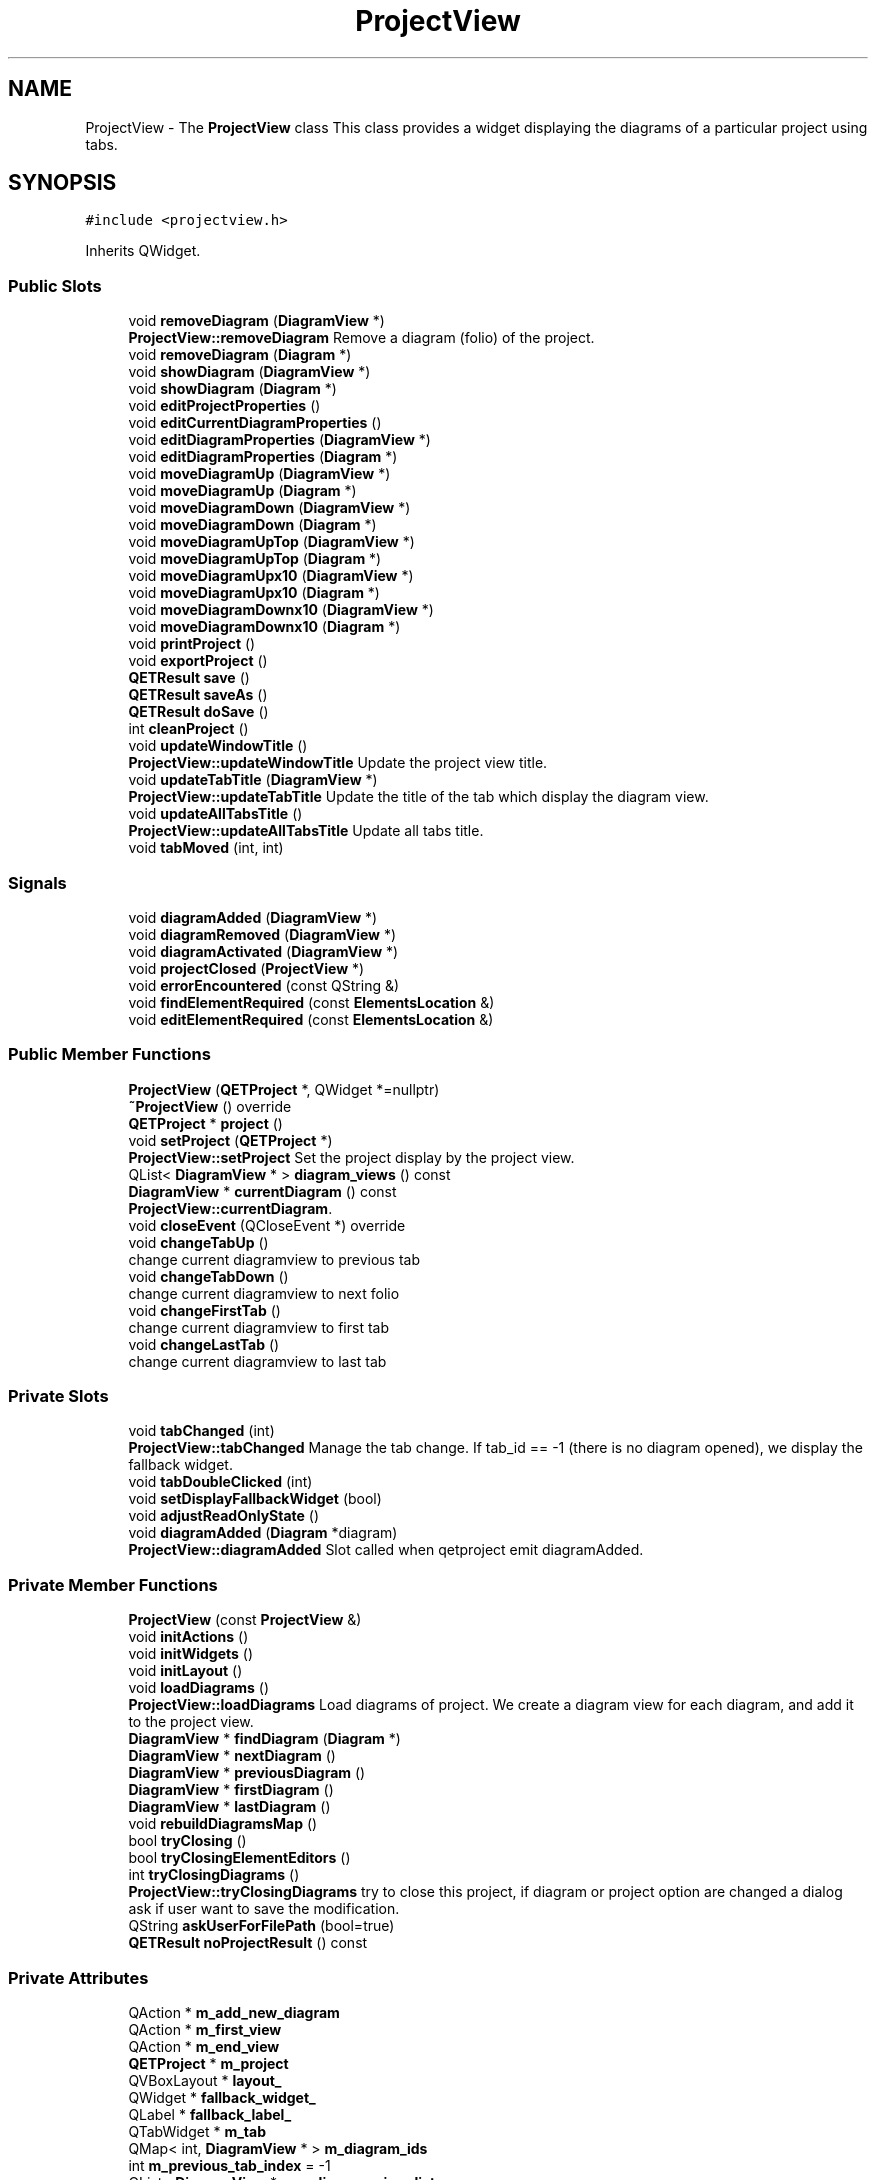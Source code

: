 .TH "ProjectView" 3 "Thu Aug 27 2020" "Version 0.8-dev" "QElectroTech" \" -*- nroff -*-
.ad l
.nh
.SH NAME
ProjectView \- The \fBProjectView\fP class This class provides a widget displaying the diagrams of a particular project using tabs\&.  

.SH SYNOPSIS
.br
.PP
.PP
\fC#include <projectview\&.h>\fP
.PP
Inherits QWidget\&.
.SS "Public Slots"

.in +1c
.ti -1c
.RI "void \fBremoveDiagram\fP (\fBDiagramView\fP *)"
.br
.RI "\fBProjectView::removeDiagram\fP Remove a diagram (folio) of the project\&. "
.ti -1c
.RI "void \fBremoveDiagram\fP (\fBDiagram\fP *)"
.br
.ti -1c
.RI "void \fBshowDiagram\fP (\fBDiagramView\fP *)"
.br
.ti -1c
.RI "void \fBshowDiagram\fP (\fBDiagram\fP *)"
.br
.ti -1c
.RI "void \fBeditProjectProperties\fP ()"
.br
.ti -1c
.RI "void \fBeditCurrentDiagramProperties\fP ()"
.br
.ti -1c
.RI "void \fBeditDiagramProperties\fP (\fBDiagramView\fP *)"
.br
.ti -1c
.RI "void \fBeditDiagramProperties\fP (\fBDiagram\fP *)"
.br
.ti -1c
.RI "void \fBmoveDiagramUp\fP (\fBDiagramView\fP *)"
.br
.ti -1c
.RI "void \fBmoveDiagramUp\fP (\fBDiagram\fP *)"
.br
.ti -1c
.RI "void \fBmoveDiagramDown\fP (\fBDiagramView\fP *)"
.br
.ti -1c
.RI "void \fBmoveDiagramDown\fP (\fBDiagram\fP *)"
.br
.ti -1c
.RI "void \fBmoveDiagramUpTop\fP (\fBDiagramView\fP *)"
.br
.ti -1c
.RI "void \fBmoveDiagramUpTop\fP (\fBDiagram\fP *)"
.br
.ti -1c
.RI "void \fBmoveDiagramUpx10\fP (\fBDiagramView\fP *)"
.br
.ti -1c
.RI "void \fBmoveDiagramUpx10\fP (\fBDiagram\fP *)"
.br
.ti -1c
.RI "void \fBmoveDiagramDownx10\fP (\fBDiagramView\fP *)"
.br
.ti -1c
.RI "void \fBmoveDiagramDownx10\fP (\fBDiagram\fP *)"
.br
.ti -1c
.RI "void \fBprintProject\fP ()"
.br
.ti -1c
.RI "void \fBexportProject\fP ()"
.br
.ti -1c
.RI "\fBQETResult\fP \fBsave\fP ()"
.br
.ti -1c
.RI "\fBQETResult\fP \fBsaveAs\fP ()"
.br
.ti -1c
.RI "\fBQETResult\fP \fBdoSave\fP ()"
.br
.ti -1c
.RI "int \fBcleanProject\fP ()"
.br
.ti -1c
.RI "void \fBupdateWindowTitle\fP ()"
.br
.RI "\fBProjectView::updateWindowTitle\fP Update the project view title\&. "
.ti -1c
.RI "void \fBupdateTabTitle\fP (\fBDiagramView\fP *)"
.br
.RI "\fBProjectView::updateTabTitle\fP Update the title of the tab which display the diagram view\&. "
.ti -1c
.RI "void \fBupdateAllTabsTitle\fP ()"
.br
.RI "\fBProjectView::updateAllTabsTitle\fP Update all tabs title\&. "
.ti -1c
.RI "void \fBtabMoved\fP (int, int)"
.br
.in -1c
.SS "Signals"

.in +1c
.ti -1c
.RI "void \fBdiagramAdded\fP (\fBDiagramView\fP *)"
.br
.ti -1c
.RI "void \fBdiagramRemoved\fP (\fBDiagramView\fP *)"
.br
.ti -1c
.RI "void \fBdiagramActivated\fP (\fBDiagramView\fP *)"
.br
.ti -1c
.RI "void \fBprojectClosed\fP (\fBProjectView\fP *)"
.br
.ti -1c
.RI "void \fBerrorEncountered\fP (const QString &)"
.br
.ti -1c
.RI "void \fBfindElementRequired\fP (const \fBElementsLocation\fP &)"
.br
.ti -1c
.RI "void \fBeditElementRequired\fP (const \fBElementsLocation\fP &)"
.br
.in -1c
.SS "Public Member Functions"

.in +1c
.ti -1c
.RI "\fBProjectView\fP (\fBQETProject\fP *, QWidget *=nullptr)"
.br
.ti -1c
.RI "\fB~ProjectView\fP () override"
.br
.ti -1c
.RI "\fBQETProject\fP * \fBproject\fP ()"
.br
.ti -1c
.RI "void \fBsetProject\fP (\fBQETProject\fP *)"
.br
.RI "\fBProjectView::setProject\fP Set the project display by the project view\&. "
.ti -1c
.RI "QList< \fBDiagramView\fP * > \fBdiagram_views\fP () const"
.br
.ti -1c
.RI "\fBDiagramView\fP * \fBcurrentDiagram\fP () const"
.br
.RI "\fBProjectView::currentDiagram\fP\&. "
.ti -1c
.RI "void \fBcloseEvent\fP (QCloseEvent *) override"
.br
.ti -1c
.RI "void \fBchangeTabUp\fP ()"
.br
.RI "change current diagramview to previous tab "
.ti -1c
.RI "void \fBchangeTabDown\fP ()"
.br
.RI "change current diagramview to next folio "
.ti -1c
.RI "void \fBchangeFirstTab\fP ()"
.br
.RI "change current diagramview to first tab "
.ti -1c
.RI "void \fBchangeLastTab\fP ()"
.br
.RI "change current diagramview to last tab "
.in -1c
.SS "Private Slots"

.in +1c
.ti -1c
.RI "void \fBtabChanged\fP (int)"
.br
.RI "\fBProjectView::tabChanged\fP Manage the tab change\&. If tab_id == -1 (there is no diagram opened), we display the fallback widget\&. "
.ti -1c
.RI "void \fBtabDoubleClicked\fP (int)"
.br
.ti -1c
.RI "void \fBsetDisplayFallbackWidget\fP (bool)"
.br
.ti -1c
.RI "void \fBadjustReadOnlyState\fP ()"
.br
.ti -1c
.RI "void \fBdiagramAdded\fP (\fBDiagram\fP *diagram)"
.br
.RI "\fBProjectView::diagramAdded\fP Slot called when qetproject emit diagramAdded\&. "
.in -1c
.SS "Private Member Functions"

.in +1c
.ti -1c
.RI "\fBProjectView\fP (const \fBProjectView\fP &)"
.br
.ti -1c
.RI "void \fBinitActions\fP ()"
.br
.ti -1c
.RI "void \fBinitWidgets\fP ()"
.br
.ti -1c
.RI "void \fBinitLayout\fP ()"
.br
.ti -1c
.RI "void \fBloadDiagrams\fP ()"
.br
.RI "\fBProjectView::loadDiagrams\fP Load diagrams of project\&. We create a diagram view for each diagram, and add it to the project view\&. "
.ti -1c
.RI "\fBDiagramView\fP * \fBfindDiagram\fP (\fBDiagram\fP *)"
.br
.ti -1c
.RI "\fBDiagramView\fP * \fBnextDiagram\fP ()"
.br
.ti -1c
.RI "\fBDiagramView\fP * \fBpreviousDiagram\fP ()"
.br
.ti -1c
.RI "\fBDiagramView\fP * \fBfirstDiagram\fP ()"
.br
.ti -1c
.RI "\fBDiagramView\fP * \fBlastDiagram\fP ()"
.br
.ti -1c
.RI "void \fBrebuildDiagramsMap\fP ()"
.br
.ti -1c
.RI "bool \fBtryClosing\fP ()"
.br
.ti -1c
.RI "bool \fBtryClosingElementEditors\fP ()"
.br
.ti -1c
.RI "int \fBtryClosingDiagrams\fP ()"
.br
.RI "\fBProjectView::tryClosingDiagrams\fP try to close this project, if diagram or project option are changed a dialog ask if user want to save the modification\&. "
.ti -1c
.RI "QString \fBaskUserForFilePath\fP (bool=true)"
.br
.ti -1c
.RI "\fBQETResult\fP \fBnoProjectResult\fP () const"
.br
.in -1c
.SS "Private Attributes"

.in +1c
.ti -1c
.RI "QAction * \fBm_add_new_diagram\fP"
.br
.ti -1c
.RI "QAction * \fBm_first_view\fP"
.br
.ti -1c
.RI "QAction * \fBm_end_view\fP"
.br
.ti -1c
.RI "\fBQETProject\fP * \fBm_project\fP"
.br
.ti -1c
.RI "QVBoxLayout * \fBlayout_\fP"
.br
.ti -1c
.RI "QWidget * \fBfallback_widget_\fP"
.br
.ti -1c
.RI "QLabel * \fBfallback_label_\fP"
.br
.ti -1c
.RI "QTabWidget * \fBm_tab\fP"
.br
.ti -1c
.RI "QMap< int, \fBDiagramView\fP * > \fBm_diagram_ids\fP"
.br
.ti -1c
.RI "int \fBm_previous_tab_index\fP = \-1"
.br
.ti -1c
.RI "QList< \fBDiagramView\fP * > \fBm_diagram_view_list\fP"
.br
.in -1c
.SH "Detailed Description"
.PP 
The \fBProjectView\fP class This class provides a widget displaying the diagrams of a particular project using tabs\&. 
.SH "Constructor & Destructor Documentation"
.PP 
.SS "ProjectView::ProjectView (\fBQETProject\fP * project, QWidget * parent = \fCnullptr\fP)"
Constructeur 
.PP
\fBParameters\fP
.RS 4
\fIproject\fP projet a visualiser 
.br
\fIparent\fP Widget parent 
.RE
.PP

.SS "ProjectView::~ProjectView ()\fC [override]\fP"
Destructeur Supprime les \fBDiagramView\fP embarquees 
.SS "ProjectView::ProjectView (const \fBProjectView\fP &)\fC [private]\fP"

.SH "Member Function Documentation"
.PP 
.SS "void ProjectView::adjustReadOnlyState ()\fC [private]\fP, \fC [slot]\fP"
Effectue les actions necessaires lorsque le projet visualise entre ou sort du mode lecture seule\&. 
.SS "QString ProjectView::askUserForFilePath (bool assign = \fCtrue\fP)\fC [private]\fP"
Ask the user to provide a file path in which the currently edited project will be saved\&. 
.PP
\fBParameters\fP
.RS 4
\fIassign\fP When true, assign the provided filepath to the project through setFilePath()\&. Defaults to true\&. 
.RE
.PP
\fBReturns\fP
.RS 4
the file path, or an empty string if none were provided 
.RE
.PP

.SS "void ProjectView::changeFirstTab ()"

.PP
change current diagramview to first tab 
.SS "void ProjectView::changeLastTab ()"

.PP
change current diagramview to last tab 
.SS "void ProjectView::changeTabDown ()"

.PP
change current diagramview to next folio 
.SS "void ProjectView::changeTabUp ()"

.PP
change current diagramview to previous tab 
.SS "int ProjectView::cleanProject ()\fC [slot]\fP"
Allow the user to clean the project, which includes: deleting unused title block templates deleting unused elements deleting empty categories 
.PP
\fBReturns\fP
.RS 4
an integer value above zero if elements and/or categories were cleaned\&. 
.RE
.PP

.SS "void ProjectView::closeEvent (QCloseEvent * qce)\fC [override]\fP"
Gere la fermeture du schema\&. 
.PP
\fBParameters\fP
.RS 4
\fIqce\fP Le QCloseEvent decrivant l'evenement 
.RE
.PP

.SS "\fBDiagramView\fP * ProjectView::currentDiagram () const"

.PP
\fBProjectView::currentDiagram\fP\&. 
.PP
\fBReturns\fP
.RS 4
The current active diagram view or nullptr if there isn't diagramView in this project view\&. 
.RE
.PP

.SS "QList< \fBDiagramView\fP * > ProjectView::diagram_views () const"

.PP
\fBReturns\fP
.RS 4
la liste des schemas ouverts dans le projet 
.RE
.PP

.SS "void ProjectView::diagramActivated (\fBDiagramView\fP *)\fC [signal]\fP"

.SS "void ProjectView::diagramAdded (\fBDiagram\fP * diagram)\fC [private]\fP, \fC [slot]\fP"

.PP
\fBProjectView::diagramAdded\fP Slot called when qetproject emit diagramAdded\&. 
.PP
\fBParameters\fP
.RS 4
\fIdiagram\fP 
.RE
.PP

.SS "void ProjectView::diagramAdded (\fBDiagramView\fP *)\fC [signal]\fP"

.SS "void ProjectView::diagramRemoved (\fBDiagramView\fP *)\fC [signal]\fP"

.SS "\fBQETResult\fP ProjectView::doSave ()\fC [slot]\fP"
Save project content, then write the project file\&. May call saveAs if no filepath was provided before\&. 
.PP
\fBReturns\fP
.RS 4
a \fBQETResult\fP object reflecting the situation; note that a valid \fBQETResult\fP object is returned if the operation was cancelled\&. 
.RE
.PP

.SS "void ProjectView::editCurrentDiagramProperties ()\fC [slot]\fP"
Edite les proprietes du schema courant 
.SS "void ProjectView::editDiagramProperties (\fBDiagram\fP * diagram)\fC [slot]\fP"
Edite les proprietes du schema diagram 
.SS "void ProjectView::editDiagramProperties (\fBDiagramView\fP * diagram_view)\fC [slot]\fP"
Edite les proprietes du schema diagram_view 
.SS "void ProjectView::editElementRequired (const \fBElementsLocation\fP &)\fC [signal]\fP"

.SS "void ProjectView::editProjectProperties ()\fC [slot]\fP"
Enable the user to edit properties of the current project through a configuration dialog\&. 
.SS "void ProjectView::errorEncountered (const QString &)\fC [signal]\fP"

.SS "void ProjectView::exportProject ()\fC [slot]\fP"
Exporte le schema\&. 
.SS "\fBDiagramView\fP * ProjectView::findDiagram (\fBDiagram\fP * diagram)\fC [private]\fP"

.PP
\fBParameters\fP
.RS 4
\fIdiagram\fP Schema a trouver 
.RE
.PP
\fBReturns\fP
.RS 4
le \fBDiagramView\fP correspondant au schema passe en parametre, ou 0 si le schema n'est pas trouve 
.RE
.PP

.SS "void ProjectView::findElementRequired (const \fBElementsLocation\fP &)\fC [signal]\fP"

.SS "\fBDiagramView\fP * ProjectView::firstDiagram ()\fC [private]\fP"

.PP
\fBReturns\fP
.RS 4
first folio of current project 
.RE
.PP

.SS "void ProjectView::initActions ()\fC [private]\fP"
Initialize actions for this widget\&. 
.SS "void ProjectView::initLayout ()\fC [private]\fP"
Initialize layout for this widget\&. 
.SS "void ProjectView::initWidgets ()\fC [private]\fP"
Initialize child widgets for this widget\&. 
.SS "\fBDiagramView\fP * ProjectView::lastDiagram ()\fC [private]\fP"

.PP
\fBReturns\fP
.RS 4
last folio of current project 
.RE
.PP

.SS "void ProjectView::loadDiagrams ()\fC [private]\fP"

.PP
\fBProjectView::loadDiagrams\fP Load diagrams of project\&. We create a diagram view for each diagram, and add it to the project view\&. 
.SS "void ProjectView::moveDiagramDown (\fBDiagram\fP * diagram)\fC [slot]\fP"
Deplace le schema diagram vers le bas / la droite 
.SS "void ProjectView::moveDiagramDown (\fBDiagramView\fP * diagram_view)\fC [slot]\fP"
Deplace le schema diagram_view vers le bas / la droite 
.SS "void ProjectView::moveDiagramDownx10 (\fBDiagram\fP * diagram)\fC [slot]\fP"
Deplace le schema diagram vers le bas / la droite x10 
.SS "void ProjectView::moveDiagramDownx10 (\fBDiagramView\fP * diagram_view)\fC [slot]\fP"
Deplace le schema diagram_view vers le bas / la droite x10 
.SS "void ProjectView::moveDiagramUp (\fBDiagram\fP * diagram)\fC [slot]\fP"
Deplace le schema diagram vers le haut / la gauche 
.SS "void ProjectView::moveDiagramUp (\fBDiagramView\fP * diagram_view)\fC [slot]\fP"
Deplace le schema diagram_view vers le haut / la gauche 
.SS "void ProjectView::moveDiagramUpTop (\fBDiagram\fP * diagram)\fC [slot]\fP"

.SS "void ProjectView::moveDiagramUpTop (\fBDiagramView\fP * diagram_view)\fC [slot]\fP"

.SS "void ProjectView::moveDiagramUpx10 (\fBDiagram\fP * diagram)\fC [slot]\fP"
Deplace le schema diagram vers le haut / la gauche x10 
.SS "void ProjectView::moveDiagramUpx10 (\fBDiagramView\fP * diagram_view)\fC [slot]\fP"
Deplace le schema diagram_view vers le haut / la gauche x10 
.SS "\fBDiagramView\fP * ProjectView::nextDiagram ()\fC [private]\fP"

.PP
\fBReturns\fP
.RS 4
next folio of current diagramview 
.RE
.PP

.SS "\fBQETResult\fP ProjectView::noProjectResult () const\fC [private]\fP"

.PP
\fBReturns\fP
.RS 4
the \fBQETResult\fP object to be returned when it appears this project view is not associated to any project\&. 
.RE
.PP

.SS "\fBDiagramView\fP * ProjectView::previousDiagram ()\fC [private]\fP"

.PP
\fBReturns\fP
.RS 4
previous folio of current diagramview 
.RE
.PP

.SS "void ProjectView::printProject ()\fC [slot]\fP"
Ce slot demarre un dialogue permettant a l'utilisateur de parametrer et de lancer l'impression de toute ou partie du projet\&. 
.SS "\fBQETProject\fP * ProjectView::project ()"

.PP
\fBReturns\fP
.RS 4
le projet actuellement visualise par le \fBProjectView\fP 
.RE
.PP

.SS "void ProjectView::projectClosed (\fBProjectView\fP *)\fC [signal]\fP"

.SS "void ProjectView::rebuildDiagramsMap ()\fC [private]\fP"
Reconstruit la map associant les index des onglets avec les \fBDiagramView\fP 
.SS "void ProjectView::removeDiagram (\fBDiagram\fP * diagram)\fC [slot]\fP"
Enleve un schema du \fBProjectView\fP 
.PP
\fBParameters\fP
.RS 4
\fIdiagram\fP Schema a enlever 
.RE
.PP

.SS "void ProjectView::removeDiagram (\fBDiagramView\fP * diagram_view)\fC [slot]\fP"

.PP
\fBProjectView::removeDiagram\fP Remove a diagram (folio) of the project\&. 
.PP
\fBParameters\fP
.RS 4
\fIdiagram_view\fP : diagram view to remove 
.RE
.PP

.SS "\fBQETResult\fP ProjectView::save ()\fC [slot]\fP"
Save project properties along with all modified diagrams\&. 
.PP
\fBSee also\fP
.RS 4
filePath() 
.PP
setFilePath() 
.RE
.PP
\fBReturns\fP
.RS 4
a \fBQETResult\fP object reflecting the situation 
.RE
.PP

.SS "\fBQETResult\fP ProjectView::saveAs ()\fC [slot]\fP"
Ask users for a filepath in order to save the project\&. 
.PP
\fBParameters\fP
.RS 4
\fIoptions\fP May be used to specify what should be saved; defaults to all modified diagrams\&. 
.RE
.PP
\fBReturns\fP
.RS 4
a \fBQETResult\fP object reflecting the situation; note that a valid \fBQETResult\fP object is returned if the operation was cancelled\&. 
.RE
.PP

.SS "void ProjectView::setDisplayFallbackWidget (bool fallback)\fC [private]\fP, \fC [slot]\fP"

.PP
\fBParameters\fP
.RS 4
\fIfallback\fP true pour afficher le widget de fallback, false pour afficher les onglets\&. Le widget de Fallback est le widget affiche lorsque le projet ne comporte aucun schema\&. 
.RE
.PP

.SS "void ProjectView::setProject (\fBQETProject\fP * project)"

.PP
\fBProjectView::setProject\fP Set the project display by the project view\&. 
.PP
\fBParameters\fP
.RS 4
\fIproject\fP 
.RE
.PP

.SS "void ProjectView::showDiagram (\fBDiagram\fP * diagram)\fC [slot]\fP"
Active l'onglet adequat pour afficher le schema passe en parametre 
.PP
\fBParameters\fP
.RS 4
\fIdiagram\fP Schema a afficher 
.RE
.PP

.SS "void ProjectView::showDiagram (\fBDiagramView\fP * diagram)\fC [slot]\fP"
Active l'onglet adequat pour afficher le schema passe en parametre 
.PP
\fBParameters\fP
.RS 4
\fIdiagram\fP Schema a afficher 
.RE
.PP

.SS "void ProjectView::tabChanged (int tab_id)\fC [private]\fP, \fC [slot]\fP"

.PP
\fBProjectView::tabChanged\fP Manage the tab change\&. If tab_id == -1 (there is no diagram opened), we display the fallback widget\&. 
.PP
\fBParameters\fP
.RS 4
\fItab_id\fP 
.RE
.PP

.SS "void ProjectView::tabDoubleClicked (int tab_id)\fC [private]\fP, \fC [slot]\fP"
Gere le double-clic sur un onglet : edite les proprietes du schema 
.PP
\fBParameters\fP
.RS 4
\fItab_id\fP Index de l'onglet concerne 
.RE
.PP

.SS "void ProjectView::tabMoved (int from, int to)\fC [slot]\fP"

.PP
\fBParameters\fP
.RS 4
\fIfrom\fP Index de l'onglet avant le deplacement 
.br
\fIto\fP Index de l'onglet apres le deplacement 
.RE
.PP

.SS "bool ProjectView::tryClosing ()\fC [private]\fP"
Cette methode essaye de fermer successivement les editeurs d'element puis les schemas du projet\&. L'utilisateur peut refuser de fermer un schema ou un editeur\&. 
.PP
\fBReturns\fP
.RS 4
true si tout a pu etre ferme, false sinon 
.RE
.PP
\fBSee also\fP
.RS 4
\fBtryClosingElementEditors()\fP 
.PP
\fBtryClosingDiagrams()\fP 
.RE
.PP

.SS "int ProjectView::tryClosingDiagrams ()\fC [private]\fP"

.PP
\fBProjectView::tryClosingDiagrams\fP try to close this project, if diagram or project option are changed a dialog ask if user want to save the modification\&. 
.PP
\fBReturns\fP
.RS 4
the answer of dialog or discard if no change\&. 
.RE
.PP

.SS "bool ProjectView::tryClosingElementEditors ()\fC [private]\fP"
Un projet comporte des elements integres\&. Cette methode ferme les editeurs d'elements associes a ce projet\&. L'utilisateur peut refuser la fermeture d'un editeur d'element\&. 
.PP
\fBReturns\fP
.RS 4
true si tous les editeurs d'element ont pu etre fermes, false sinon 
.RE
.PP

.SS "void ProjectView::updateAllTabsTitle ()\fC [slot]\fP"

.PP
\fBProjectView::updateAllTabsTitle\fP Update all tabs title\&. 
.SS "void ProjectView::updateTabTitle (\fBDiagramView\fP * diagram_view)\fC [slot]\fP"

.PP
\fBProjectView::updateTabTitle\fP Update the title of the tab which display the diagram view\&. 
.PP
\fBParameters\fP
.RS 4
\fIdiagram_view\fP : The diagram view\&. 
.RE
.PP

.SS "void ProjectView::updateWindowTitle ()\fC [slot]\fP"

.PP
\fBProjectView::updateWindowTitle\fP Update the project view title\&. 
.SH "Member Data Documentation"
.PP 
.SS "QLabel* ProjectView::fallback_label_\fC [private]\fP"

.SS "QWidget* ProjectView::fallback_widget_\fC [private]\fP"

.SS "QVBoxLayout* ProjectView::layout_\fC [private]\fP"

.SS "QAction* ProjectView::m_add_new_diagram\fC [private]\fP"

.SS "QMap<int, \fBDiagramView\fP *> ProjectView::m_diagram_ids\fC [private]\fP"

.SS "QList<\fBDiagramView\fP *> ProjectView::m_diagram_view_list\fC [private]\fP"

.SS "QAction * ProjectView::m_end_view\fC [private]\fP"

.SS "QAction * ProjectView::m_first_view\fC [private]\fP"

.SS "int ProjectView::m_previous_tab_index = \-1\fC [private]\fP"

.SS "\fBQETProject\fP* ProjectView::m_project\fC [private]\fP"

.SS "QTabWidget* ProjectView::m_tab\fC [private]\fP"


.SH "Author"
.PP 
Generated automatically by Doxygen for QElectroTech from the source code\&.
